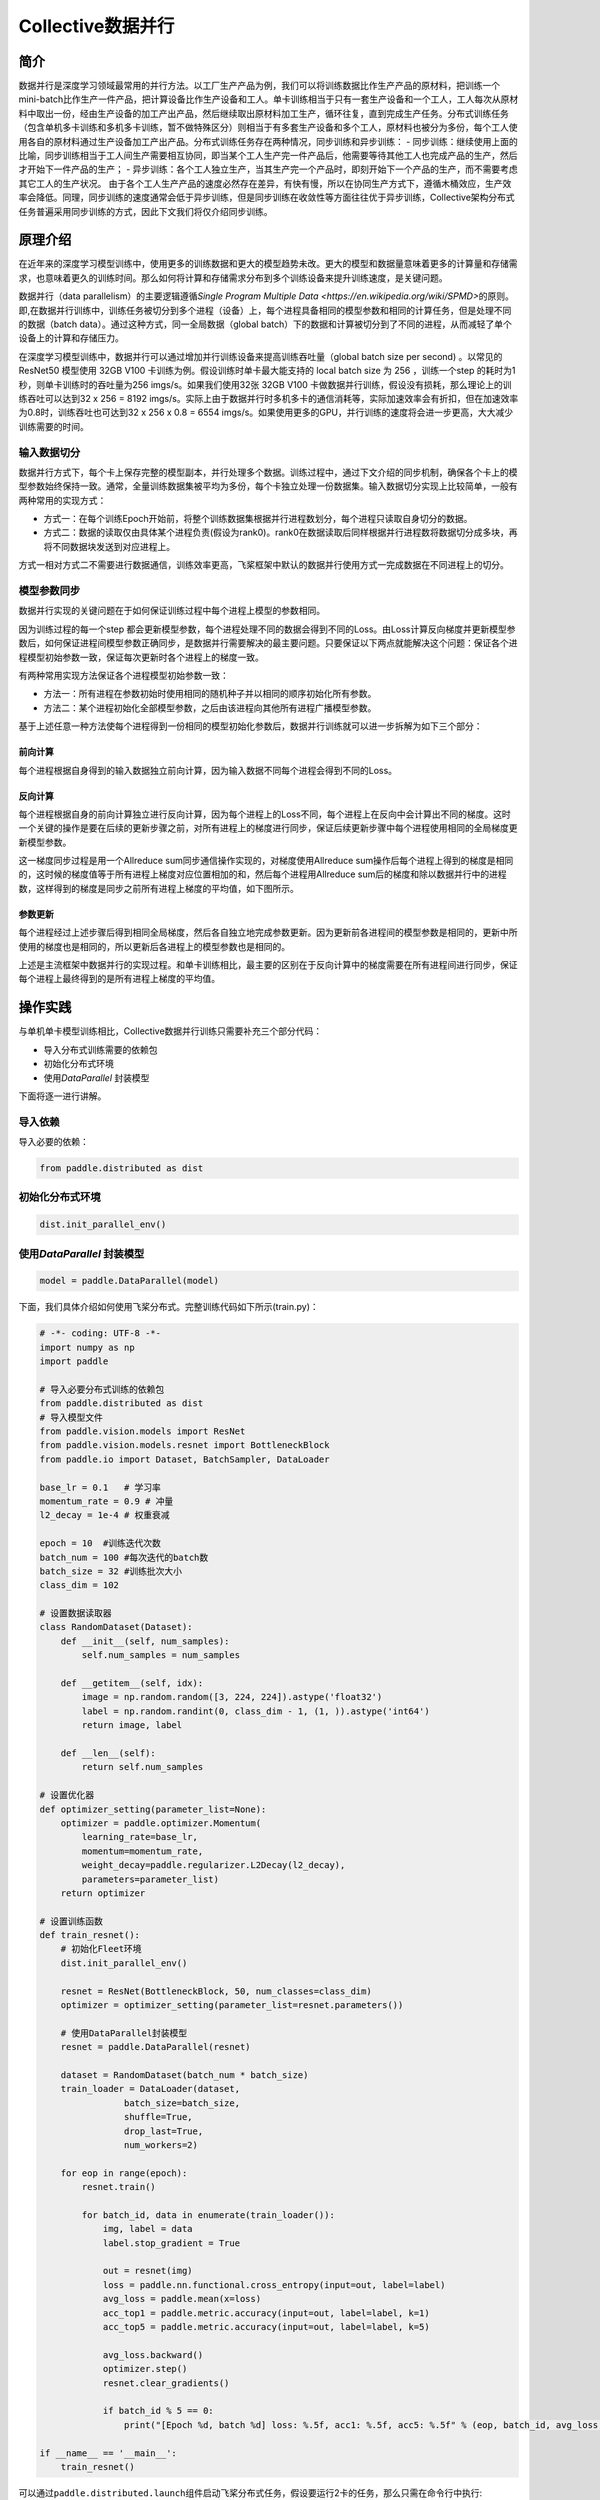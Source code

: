 Collective数据并行
=========

简介
~~~~~~~~~~~~~~

数据并行是深度学习领域最常用的并行方法。以工厂生产产品为例，我们可以将训练数据比作生产产品的原材料，把训练一个mini-batch比作生产一件产品，把计算设备比作生产设备和工人。单卡训练相当于只有一套生产设备和一个工人，工人每次从原材料中取出一份，经由生产设备的加工产出产品，然后继续取出原材料加工生产，循环往复，直到完成生产任务。分布式训练任务（包含单机多卡训练和多机多卡训练，暂不做特殊区分）则相当于有多套生产设备和多个工人，原材料也被分为多份，每个工人使用各自的原材料通过生产设备加工产出产品。分布式训练任务存在两种情况，同步训练和异步训练：
- 同步训练：继续使用上面的比喻，同步训练相当于工人间生产需要相互协同，即当某个工人生产完一件产品后，他需要等待其他工人也完成产品的生产，然后才开始下一件产品的生产；  
- 异步训练：各个工人独立生产，当其生产完一个产品时，即刻开始下一个产品的生产，而不需要考虑其它工人的生产状况。   
由于各个工人生产产品的速度必然存在差异，有快有慢，所以在协同生产方式下，遵循木桶效应，生产效率会降低。同理，同步训练的速度通常会低于异步训练，但是同步训练在收敛性等方面往往优于异步训练，Collective架构分布式任务普遍采用同步训练的方式，因此下文我们将仅介绍同步训练。

原理介绍
~~~~~~~~~~~~~~

在近年来的深度学习模型训练中，使用更多的训练数据和更大的模型趋势未改。更大的模型和数据量意味着更多的计算量和存储需求，也意味着更久的训练时间。那么如何将计算和存储需求分布到多个训练设备来提升训练速度，是关键问题。

数据并行（data parallelism）的主要逻辑遵循\ `Single Program Multiple Data <https://en.wikipedia.org/wiki/SPMD>`\ 的原则。即,在数据并行训练中，训练任务被切分到多个进程（设备）上，每个进程具备相同的模型参数和相同的计算任务，但是处理不同的数据（batch data）。通过这种方式，同一全局数据（global batch）下的数据和计算被切分到了不同的进程，从而减轻了单个设备上的计算和存储压力。

在深度学习模型训练中，数据并行可以通过增加并行训练设备来提高训练吞吐量（global batch size per second) 。以常见的 ResNet50  模型使用 32GB V100 卡训练为例。假设训练时单卡最大能支持的 local batch size 为 256 ，训练一个step 的耗时为1秒，则单卡训练时的吞吐量为256 imgs/s。如果我们使用32张 32GB V100 卡做数据并行训练，假设没有损耗，那么理论上的训练吞吐可以达到32 x 256 = 8192 imgs/s。实际上由于数据并行时多机多卡的通信消耗等，实际加速效率会有折扣，但在加速效率为0.8时，训练吞吐也可达到32 x 256 x 0.8 = 6554 imgs/s。如果使用更多的GPU，并行训练的速度将会进一步更高，大大减少训练需要的时间。

输入数据切分
-----------

数据并行方式下，每个卡上保存完整的模型副本，并行处理多个数据。训练过程中，通过下文介绍的同步机制，确保各个卡上的模型参数始终保持一致。通常，全量训练数据集被平均为多份，每个卡独立处理一份数据集。输入数据切分实现上比较简单，一般有两种常用的实现方式：

- 方式一：在每个训练Epoch开始前，将整个训练数据集根据并行进程数划分，每个进程只读取自身切分的数据。
- 方式二：数据的读取仅由具体某个进程负责(假设为rank0)。rank0在数据读取后同样根据并行进程数将数据切分成多块，再将不同数据块发送到对应进程上。

方式一相对方式二不需要进行数据通信，训练效率更高，飞桨框架中默认的数据并行使用方式一完成数据在不同进程上的切分。

模型参数同步
-----------

数据并行实现的关键问题在于如何保证训练过程中每个进程上模型的参数相同。

因为训练过程的每一个step 都会更新模型参数，每个进程处理不同的数据会得到不同的Loss。由Loss计算反向梯度并更新模型参数后，如何保证进程间模型参数正确同步，是数据并行需要解决的最主要问题。只要保证以下两点就能解决这个问题：保证各个进程模型初始参数一致，保证每次更新时各个进程上的梯度一致。

有两种常用实现方法保证各个进程模型初始参数一致：

- 方法一：所有进程在参数初始时使用相同的随机种子并以相同的顺序初始化所有参数。
- 方法二：某个进程初始化全部模型参数，之后由该进程向其他所有进程广播模型参数。


基于上述任意一种方法使每个进程得到一份相同的模型初始化参数后，数据并行训练就可以进一步拆解为如下三个部分：

前向计算
^^^^^^^

每个进程根据自身得到的输入数据独立前向计算，因为输入数据不同每个进程会得到不同的Loss。

反向计算
^^^^^^^

每个进程根据自身的前向计算独立进行反向计算，因为每个进程上的Loss不同，每个进程上在反向中会计算出不同的梯度。这时一个关键的操作是要在后续的更新步骤之前，对所有进程上的梯度进行同步，保证后续更新步骤中每个进程使用相同的全局梯度更新模型参数。

这一梯度同步过程是用一个Allreduce sum同步通信操作实现的，对梯度使用Allreduce sum操作后每个进程上得到的梯度是相同的，这时候的梯度值等于所有进程上梯度对应位置相加的和，然后每个进程用Allreduce sum后的梯度和除以数据并行中的进程数，这样得到的梯度是同步之前所有进程上梯度的平均值，如下图所示。

.. image:: ../images/backward.png
  :width: 800
  :alt: Data Parallel Backward
  :align: center

参数更新
^^^^^^^

每个进程经过上述步骤后得到相同全局梯度，然后各自独立地完成参数更新。因为更新前各进程间的模型参数是相同的，更新中所使用的梯度也是相同的，所以更新后各进程上的模型参数也是相同的。

上述是主流框架中数据并行的实现过程。和单卡训练相比，最主要的区别在于反向计算中的梯度需要在所有进程间进行同步，保证每个进程上最终得到的是所有进程上梯度的平均值。

操作实践
~~~~~~~~~~~~~~

与单机单卡模型训练相比，Collective数据并行训练只需要补充三个部分代码：

- 导入分布式训练需要的依赖包
- 初始化分布式环境
- 使用\ `DataParallel` \ 封装模型

下面将逐一进行讲解。

导入依赖
--------

导入必要的依赖：

.. code-block::

   from paddle.distributed as dist

初始化分布式环境
--------

.. code-block::

   dist.init_parallel_env()

使用\ `DataParallel` \ 封装模型
--------


.. code-block::

   model = paddle.DataParallel(model)

下面，我们具体介绍如何使用飞桨分布式。完整训练代码如下所示(train.py)：

.. code-block:: py

    # -*- coding: UTF-8 -*-
    import numpy as np
    import paddle

    # 导入必要分布式训练的依赖包
    from paddle.distributed as dist
    # 导入模型文件
    from paddle.vision.models import ResNet
    from paddle.vision.models.resnet import BottleneckBlock
    from paddle.io import Dataset, BatchSampler, DataLoader

    base_lr = 0.1   # 学习率
    momentum_rate = 0.9 # 冲量
    l2_decay = 1e-4 # 权重衰减

    epoch = 10  #训练迭代次数
    batch_num = 100 #每次迭代的batch数
    batch_size = 32 #训练批次大小
    class_dim = 102

    # 设置数据读取器
    class RandomDataset(Dataset):
        def __init__(self, num_samples):
            self.num_samples = num_samples

        def __getitem__(self, idx):
            image = np.random.random([3, 224, 224]).astype('float32')
            label = np.random.randint(0, class_dim - 1, (1, )).astype('int64')
            return image, label

        def __len__(self):
            return self.num_samples

    # 设置优化器
    def optimizer_setting(parameter_list=None):
        optimizer = paddle.optimizer.Momentum(
            learning_rate=base_lr,
            momentum=momentum_rate,
            weight_decay=paddle.regularizer.L2Decay(l2_decay),
            parameters=parameter_list)
        return optimizer

    # 设置训练函数
    def train_resnet():
        # 初始化Fleet环境
        dist.init_parallel_env()

        resnet = ResNet(BottleneckBlock, 50, num_classes=class_dim)
        optimizer = optimizer_setting(parameter_list=resnet.parameters())

        # 使用DataParallel封装模型
        resnet = paddle.DataParallel(resnet)

        dataset = RandomDataset(batch_num * batch_size)
        train_loader = DataLoader(dataset,
                    batch_size=batch_size,
                    shuffle=True,
                    drop_last=True,
                    num_workers=2)

        for eop in range(epoch):
            resnet.train()
            
            for batch_id, data in enumerate(train_loader()):
                img, label = data
                label.stop_gradient = True

                out = resnet(img)
                loss = paddle.nn.functional.cross_entropy(input=out, label=label)
                avg_loss = paddle.mean(x=loss)
                acc_top1 = paddle.metric.accuracy(input=out, label=label, k=1)
                acc_top5 = paddle.metric.accuracy(input=out, label=label, k=5)
                
                avg_loss.backward()
                optimizer.step()
                resnet.clear_gradients()

                if batch_id % 5 == 0:
                    print("[Epoch %d, batch %d] loss: %.5f, acc1: %.5f, acc5: %.5f" % (eop, batch_id, avg_loss, acc_top1, acc_top5))

    if __name__ == '__main__':
        train_resnet()


可以通过\ ``paddle.distributed.launch``\ 组件启动飞桨分布式任务，假设要运行2卡的任务，那么只需在命令行中执行:

.. code-block::

   python -m paddle.distributed.launch --gpus=0,1 train.py

您将看到显示如下日志信息：

.. code-block::

    -----------  Configuration Arguments -----------
    gpus: 0,1
    heter_worker_num: None
    heter_workers:
    http_port: None
    ips: 127.0.0.1
    log_dir: log
    ...
    ------------------------------------------------
    launch train in GPU mode
    INFO 2021-03-23 14:11:38,107 launch_utils.py:481] Local start 2 processes. First process distributed environment info (Only For Debug):
        +=======================================================================================+
        |                        Distributed Envs                      Value                    |
        +---------------------------------------------------------------------------------------+
        |                 PADDLE_CURRENT_ENDPOINT                 127.0.0.1:59648               |
        |                     PADDLE_TRAINERS_NUM                        2                      |
        |                PADDLE_TRAINER_ENDPOINTS         127.0.0.1:59648,127.0.0.1:50871       |
        |                     FLAGS_selected_gpus                        0                      |
        |                       PADDLE_TRAINER_ID                        0                      |
        +=======================================================================================+

    I0323 14:11:39.383992  3788 nccl_context.cc:66] init nccl context nranks: 2 local rank: 0 gpu id: 0 ring id: 0
    W0323 14:11:39.872674  3788 device_context.cc:368] Please NOTE: device: 0, GPU Compute Capability: 7.0, Driver API Version: 10.2, Runtime API Version: 9.2
    W0323 14:11:39.877283  3788 device_context.cc:386] device: 0, cuDNN Version: 7.4.
    [Epoch 0, batch 0] loss: 4.77086, acc1: 0.00000, acc5: 0.00000
    [Epoch 0, batch 5] loss: 15.69098, acc1: 0.03125, acc5: 0.18750
    [Epoch 0, batch 10] loss: 23.41379, acc1: 0.00000, acc5: 0.09375
    ...

请注意，不同飞桨版本上述显示信息可能会略有不同。了解更多启动分布式训练任务信息，请参考\ `launch组件详解 <./launch.rst>`_\ 。
